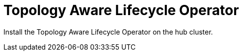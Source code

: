 // Module included in the following assemblies:
//
// *scalability_and_performance/ztp-deploying-disconnected.adoc

:_content-type: CONCEPT
[id="ztp-topology-aware-lifecycle-operator_{context}"]
= Topology Aware Lifecycle Operator

Install the Topology Aware Lifecycle Operator on the hub cluster.
